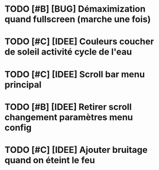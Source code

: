 * TODO [#B] [BUG] Démaximization quand fullscreen (marche une fois)
* TODO [#C] [IDEE] Couleurs coucher de soleil activité cycle de l'eau
* TODO [#C] [IDEE] Scroll bar menu principal
* TODO [#B] [IDEE] Retirer scroll changement paramètres menu config
* TODO [#C] [IDEE] Ajouter bruitage quand on éteint le feu
